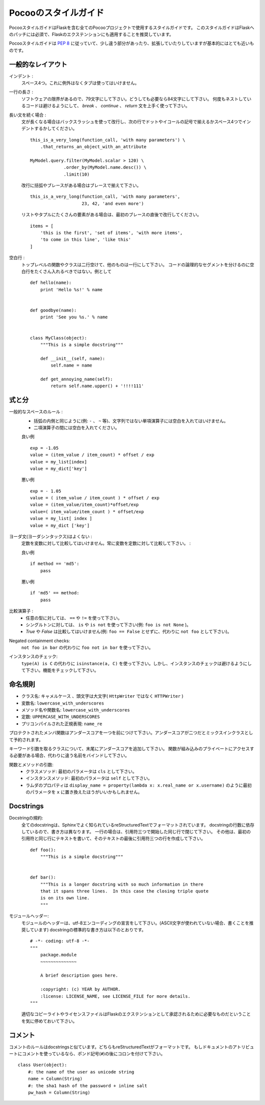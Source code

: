 .. Pocoo Styleguide
   ================

Pocooのスタイルガイド
==========================

.. The Pocoo styleguide is the styleguide for all Pocoo Projects, including
   Flask.  This styleguide is a requirement for Patches to Flask and a
   recommendation for Flask extensions.

PocooスタイルガイドはFlaskを含む全てのPocooプロジェクトで使用するスタイルガイドです。
このスタイルガイドはFlaskへのパッチには必須で、Flaskのエクステンションにも適用することを推奨しています。

.. In general the Pocoo Styleguide closely follows :pep:`8` with some small
   differences and extensions.

Pocooスタイルガイドは :pep:`8` に従っていて、少し違う部分があったり、拡張していたりしていますが基本的にはとても近いものです。

.. General Layout
   --------------

一般的なレイアウト
--------------------

.. Indentation:
     4 real spaces.  No tabs, no exceptions.

インデント :
  スペース4つ。これに例外はなくタブは使ってはいけません。

.. Maximum line length:
     79 characters with a soft limit for 84 if absolutely necessary.  Try
     to avoid too nested code by cleverly placing `break`, `continue` and
     `return` statements.

一行の長さ :
  ソフトウェアの限界があるので、79文字にして下さい。どうしても必要なら84文字にして下さい。
  何度もネストしているコードは避けるようにして、 `break` 、 `continue` 、 `return` 文を上手く使って下さい。

.. Continuing long statements:
     To continue a statement you can use backslashes in which case you should
     align the next line with the last dot or equal sign, or indent four
     spaces::

長い文を続く場合 :
  文が長くなる場合はバックスラッシュを使って改行し、次の行でドットやイコールの記号で揃えるかスペース4つでインデントするかしてください。 ::

    this_is_a_very_long(function_call, 'with many parameters') \
        .that_returns_an_object_with_an_attribute

    MyModel.query.filter(MyModel.scalar > 120) \
                 .order_by(MyModel.name.desc()) \
                 .limit(10)

  .. If you break in a statement with parentheses or braces, align to the
     braces::

  改行に括弧やブレースがある場合はブレースで揃えて下さい。 ::

    this_is_a_very_long(function_call, 'with many parameters',
                        23, 42, 'and even more')

  .. For lists or tuples with many items, break immediately after the
     opening brace::

  リストやタプルにたくさんの要素がある場合は、最初のブレースの直後で改行してください。 ::

    items = [
        'this is the first', 'set of items', 'with more items',
        'to come in this line', 'like this'
    ]

.. Blank lines:
     Top level functions and classes are separated by two lines, everything
     else by one.  Do not use too many blank lines to separate logical
     segments in code.  Example::

空白行 :
  トップレベルの関数やクラスは二行空けて、他のものは一行にして下さい。
  コードの論理的なセグメントを分けるのに空白行をたくさん入れるべきではない。例として ::

    def hello(name):
        print 'Hello %s!' % name


    def goodbye(name):
        print 'See you %s.' % name


    class MyClass(object):
        """This is a simple docstring"""

        def __init__(self, name):
            self.name = name

        def get_annoying_name(self):
            return self.name.upper() + '!!!!111'

.. Expressions and Statements
   --------------------------

式と分
---------

.. General whitespace rules:
     - No whitespace for unary operators that are not words
       (e.g.: ``-``, ``~`` etc.) as well on the inner side of parentheses.
     - Whitespace is placed between binary operators.

一般的なスペースのルール :
  - 括弧の内側と同じように(例: ``-`` 、 ``~`` 等)、文字列ではない単項演算子には空白を入れてはいけません。
  - 二項演算子の間には空白を入れてください。

  .. Good

  良い例 ::

    exp = -1.05
    value = (item_value / item_count) * offset / exp
    value = my_list[index]
    value = my_dict['key']

  .. Bad

  悪い例 ::

    exp = - 1.05
    value = ( item_value / item_count ) * offset / exp
    value = (item_value/item_count)*offset/exp
    value=( item_value/item_count ) * offset/exp
    value = my_list[ index ]
    value = my_dict ['key']

.. Yoda statements are a no-go:
     Never compare constant with variable, always variable with constant:

ヨーダ文(ヨーダシンタックス)はよくない :
  定数を変数に対して比較してはいけません。常に変数を定数に対して比較して下さい。 :

  .. Good

  良い例 ::

    if method == 'md5':
        pass

  .. Bad

  悪い例 ::

    if 'md5' == method:
        pass

.. Comparisons:
     - against arbitrary types: ``==`` and ``!=``
     - against singletons with ``is`` and ``is not`` (eg: ``foo is not
       None``)
     - never compare something with `True` or `False` (for example never
       do ``foo == False``, do ``not foo`` instead)

比較演算子 :
  - 任意の型に対しては、 ``==`` や ``!=`` を使って下さい。
  - シングルトンに対しては、 ``is`` や ``is not`` を使って下さい(例: ``foo is not None`` )。
  - `True` や `False` は比較してはいけません(例: ``foo == False`` とせずに、代わりに ``not foo`` として下さい)。

.. Negated containment checks:
     use ``foo not in bar`` instead of ``not foo in bar``

Negated containment checks:
  ``not foo in bar`` の代わりに ``foo not in bar`` を使って下さい。

.. Instance checks:
     ``isinstance(a, C)`` instead of ``type(A) is C``, but try to avoid
     instance checks in general.  Check for features.

インスタンスのチェック:
  ``type(A) is C`` の代わりに ``isinstance(a, C)`` を使って下さい。しかし、インスタンスのチェックは避けるようにして下さい。機能をチェックして下さい。

.. Naming Conventions
   ------------------

命名規則
-----------

.. Class names: ``CamelCase``, with acronyms kept uppercase (``HTTPWriter``
   and not ``HttpWriter``)
.. Variable names: ``lowercase_with_underscores``
.. Method and function names: ``lowercase_with_underscores``
.. Constants: ``UPPERCASE_WITH_UNDERSCORES``
.. precompiled regular expressions: ``name_re``

- クラス名: ``キャメルケース`` 、頭文字は大文字( ``HttpWriter`` ではなく ``HTTPWriter`` )
- 変数名: ``lowercase_with_underscores``
- メソッド名や関数名: ``lowercase_with_underscores``
- 定数: ``UPPERCASE_WITH_UNDERSCORES``
- プリコンパイルされた正規表現: ``name_re``

.. Protected members are prefixed with a single underscore.  Double
   underscores are reserved for mixin classes.

プロテクトされたメンバ関数はアンダースコアを一つを前につけて下さい。アンダースコアが二つだとミックスインクラスとして予約されます。

.. On classes with keywords, trailing underscores are appended.  Clashes with
   builtins are allowed and **must not** be resolved by appending an
   underline to the variable name.  If the function needs to access a
   shadowed builtin, rebind the builtin to a different name instead.

キーワード引数を取るクラスについて、末尾にアンダースコアを追加して下さい。
関数が組み込みのプライベートにアクセスする必要がある場合、代わりに違う名前をバインドして下さい。

.. Function and method arguments:
     - class methods: ``cls`` as first parameter
     - instance methods: ``self`` as first parameter
     - lambdas for properties might have the first parameter replaced
       with ``x`` like in ``display_name = property(lambda x: x.real_name
       or x.username)``

関数とメソッドの引数:
  - クラスメソッド: 最初のパラメータは ``cls`` として下さい。
  - インスタンスメソッド: 最初のパラメータは ``self`` として下さい。
  - ラムダのプロパティは ``display_name = property(lambda x: x.real_name or x.username)``
    のように最初のパラメータを ``x`` に置き換えたほうがいいかもしれません。

Docstrings
----------

.. Docstring conventions:
     All docstrings are formatted with reStructuredText as understood by
     Sphinx.  Depending on the number of lines in the docstring, they are
     laid out differently.  If it's just one line, the closing triple
     quote is on the same line as the opening, otherwise the text is on
     the same line as the opening quote and the triple quote that closes
     the string on its own line::

Docstringの規約:
  全てのdocstringは、Sphinxでよく知られているreStructuredTextでフォーマットされています。
  docstringの行数に依存しているので、書き方は異なります。
  一行の場合は、引用符三つで開始した同じ行で閉じて下さい。
  その他は、最初の引用符と同じ行にテキストを書いて、そのテキストの最後に引用符三つの行を作成して下さい。 ::

    def foo():
        """This is a simple docstring"""


    def bar():
        """This is a longer docstring with so much information in there
        that it spans three lines.  In this case the closing triple quote
        is on its own line.
        """

.. Module header:
     The module header consists of an utf-8 encoding declaration (if non
     ASCII letters are used, but it is recommended all the time) and a
     standard docstring::

モジュールヘッダー:
  モジュールのヘッダーは、utf-8エンコーディングの宣言をして下さい。(ASCII文字が使われていない場合、書くことを推奨しています)
  docstringの標準的な書き方は以下のとおりです。 ::

    # -*- coding: utf-8 -*-
    """
        package.module
        ~~~~~~~~~~~~~~

        A brief description goes here.

        :copyright: (c) YEAR by AUTHOR.
        :license: LICENSE_NAME, see LICENSE_FILE for more details.
    """

  .. Please keep in mind that proper copyrights and license files are a
     requirement for approved Flask extensions.

  適切なコピーライトやライセンスファイルはFlaskのエクステンションとして承認されるために必要なものだということを気に停めておいて下さい。

.. Comments
   --------

コメント
-----------

.. Rules for comments are similar to docstrings.  Both are formatted with
   reStructuredText.  If a comment is used to document an attribute, put a
   colon after the opening pound sign (``#``)::

コメントのルールはdocstringsと似ています。どちらもreStructuredTextがフォーマットです。
もしドキュメントのアトリビュートにコメントを使っているなら、ポンド記号(``#``)の後にコロンを付けて下さい。 ::

    class User(object):
        #: the name of the user as unicode string
        name = Column(String)
        #: the sha1 hash of the password + inline salt
        pw_hash = Column(String)
